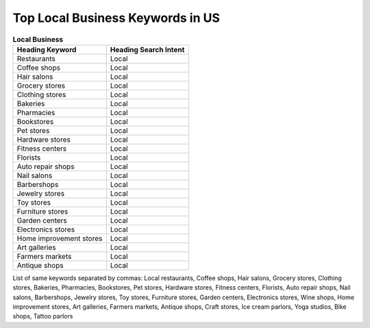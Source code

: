 Top Local Business Keywords in US
======================

.. list-table:: **Local Business**
  :header-rows: 1
   
  * - Heading Keyword
    - Heading Search Intent
  * - Restaurants
    - Local
  * - Coffee shops
    - Local
  * - Hair salons
    - Local
  * - Grocery stores
    - Local
  * - Clothing stores
    - Local
  * - Bakeries
    - Local
  * - Pharmacies
    - Local
  * - Bookstores
    - Local
  * - Pet stores
    - Local
  * - Hardware stores
    - Local
  * - Fitness centers
    - Local
  * - Florists
    - Local
  * - Auto repair shops
    - Local
  * - Nail salons
    - Local
  * - Barbershops
    - Local
  * - Jewelry stores
    - Local
  * - Toy stores
    - Local
  * - Furniture stores
    - Local
  * - Garden centers
    - Local
  * - Electronics stores
    - Local
  * - Home improvement stores
    - Local
  * - Art galleries
    - Local
  * - Farmers markets
    - Local
  * - Antique shops
    - Local
    
List of same keywords separated by commas:
Local restaurants, Coffee shops, Hair salons, Grocery stores, Clothing stores, Bakeries, Pharmacies, Bookstores, Pet stores, Hardware stores, Fitness centers, Florists, Auto repair shops, Nail salons, Barbershops, Jewelry stores, Toy stores, Furniture stores, Garden centers, Electronics stores, Wine shops, Home improvement stores, Art galleries, Farmers markets, Antique shops, Craft stores, Ice cream parlors, Yoga studios, Bike shops, Tattoo parlors
